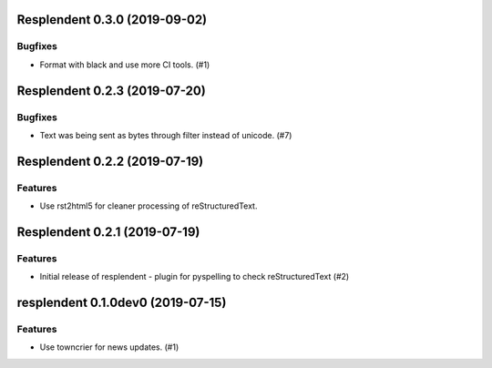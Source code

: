 Resplendent 0.3.0 (2019-09-02)
==============================

Bugfixes
--------

- Format with black and use more CI tools. (#1)


Resplendent 0.2.3 (2019-07-20)
==============================

Bugfixes
--------

- Text was being sent as bytes through filter instead of unicode. (#7)


Resplendent 0.2.2 (2019-07-19)
==============================

Features
--------

- Use rst2html5 for cleaner processing of reStructuredText.


Resplendent 0.2.1 (2019-07-19)
==============================

Features
--------

- Initial release of resplendent - plugin for pyspelling to check reStructuredText (#2)


resplendent 0.1.0dev0 (2019-07-15)
======================================================

Features
--------

- Use towncrier for news updates. (#1)
